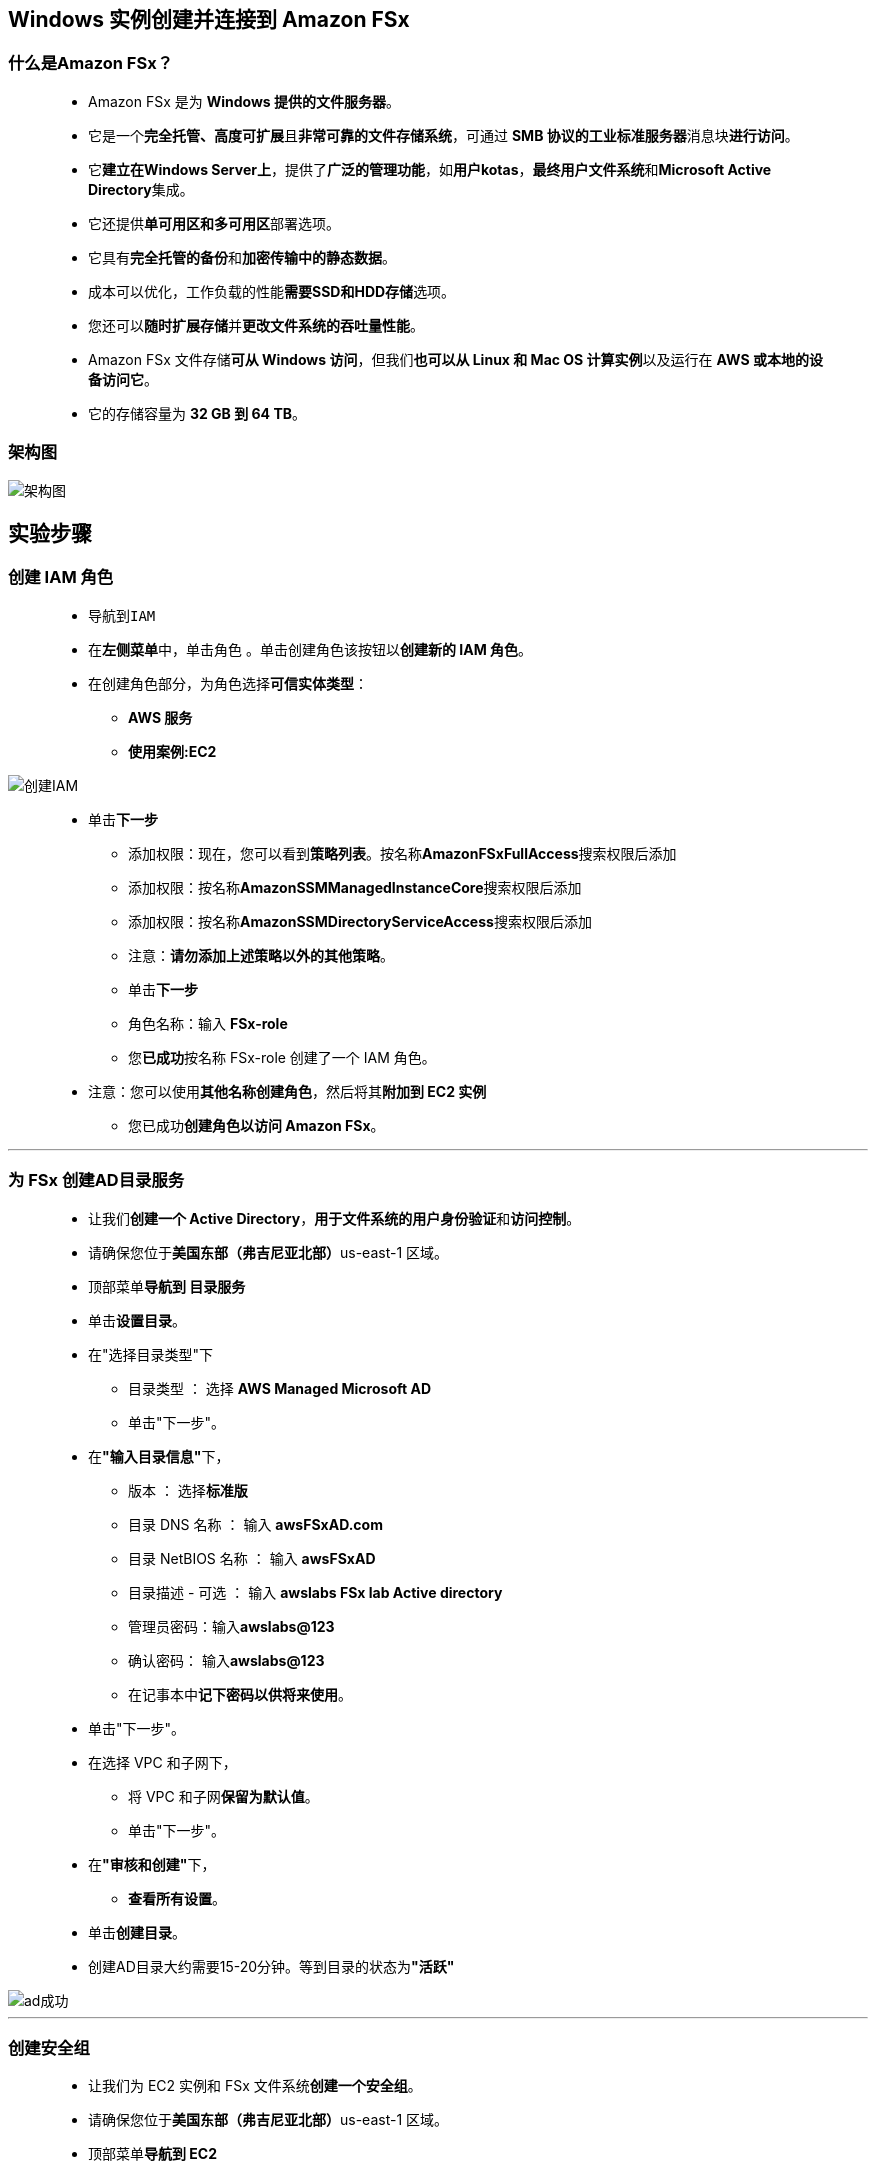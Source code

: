 ## Windows 实例创建并连接到 Amazon FSx

=== 什么是Amazon FSx？

> - Amazon FSx 是为 **Windows 提供的文件服务器**。
> - 它是一个**完全托管、高度可扩展**且**非常可靠的文件存储系统**，可通过 **SMB 协议的工业标准服务器**消息块**进行访问**。
> - 它**建立在Windows Server上**，提供了**广泛的管理功能**，如**用户kotas**，**最终用户文件系统**和**Microsoft Active Directory**集成。
> - 它还提供**单可用区和多可用区**部署选项。
> - 它具有**完全托管的备份**和**加密传输中的静态数据**。
> - 成本可以优化，工作负载的性能**需要SSD和HDD存储**选项。
> - 您还可以**随时扩展存储**并**更改文件系统的吞吐量性能**。
> - Amazon FSx 文件存储**可从 Windows 访问**，但我们**也可以从 Linux 和 Mac OS 计算实例**以及运行在 **AWS 或本地的设备访问它**。
> - 它的存储容量为 **32 GB 到 64 TB**。

=== 架构图

image::/图片/28图片/架构图.png[架构图]

== 实验步骤

=== 创建 IAM 角色

> - 导航到``IAM``
> - 在**左侧菜单**中，单击``角色`` 。单击``创建角色``该按钮以**创建新的 IAM 角色**。
> - 在创建角色部分，为角色选择**可信实体类型**：
> * **AWS 服务**
> * **使用案例:EC2**

image::/图片/25图片/创建IAM.png[创建IAM]

> * 单击**下一步**
> - 添加权限：现在，您可以看到**策略列表**。按名称**AmazonFSxFullAccess**搜索权限后添加
> - 添加权限：按名称**AmazonSSMManagedInstanceCore**搜索权限后添加
> - 添加权限：按名称**AmazonSSMDirectoryServiceAccess**搜索权限后添加
> - 注意：**请勿添加上述策略以外的其他策略**。
> - 单击**下一步**
> - 角色名称：输入 **FSx-role**
> - 您**已成功**按名称 FSx-role 创建了一个 IAM 角色。
> * 注意：您可以使用**其他名称创建角色**，然后将其**附加到 EC2 实例**
> - 您已成功**创建角色以访问 Amazon FSx**。

---

=== 为 FSx 创建AD目录服务

> - 让我们**创建一个 Active Directory**，**用于文件系统的用户身份验证**和**访问控制**。
> - 请确保您位于**美国东部（弗吉尼亚北部）**us-east-1 区域。
> - 顶部菜单**导航到 目录服务**
> - 单击**设置目录**。
> - 在"选择目录类型"下
> * 目录类型 ： 选择 **AWS Managed Microsoft AD**
> * 单击"下一步"。
> - 在**"输入目录信息"**下，
> * 版本 ： 选择**标准版**
> * 目录 DNS 名称 ： 输入 **awsFSxAD.com**
> * 目录 NetBIOS 名称 ： 输入 **awsFSxAD**
> * 目录描述 - 可选 ： 输入 **awslabs FSx lab Active directory**
> * 管理员密码：输入**awslabs@123**
> * 确认密码： 输入**awslabs@123**
> * 在记事本中**记下密码以供将来使用**。
> - 单击"下一步"。
> - 在选择 VPC 和子网下，
> * 将 VPC 和子网**保留为默认值**。
> * 单击"下一步"。
> - 在**"审核和创建"**下，
> * **查看所有设置**。
> - 单击**创建目录**。
> - 创建AD目录大约需要15-20分钟。等到目录的状态为**"活跃"**

image::/图片/28图片/ad成功.png[ad成功]

---

=== 创建安全组

> - 让我们为 EC2 实例和 FSx 文件系统**创建一个安全组**。
> - 请确保您位于**美国东部（弗吉尼亚北部）**us-east-1 区域。
> - 顶部菜单**导航到 EC2**
> - 到左侧面板上"网络和安全"下的安全组，然后单击**``创建安全组``**按钮 。
> - 创建 FSx 文件系统时，安全组应**具有以下规则**，以允许**以下端口上的出站网络流量**，如屏幕截图所示。

image::/图片/28图片/安全组条目fsx.png[安全组条目fsx]

> - 但是，**出于演示目的**，我们添加了**"所有流量"规则**。
> - 在"基本详细信息"下，
> * 安全组名称：输入**aws_SG**
> * 描述 ： 输入**Allows All traffic for demo purpose**
> * VPC：**默认VPC**
> - 在"入站规则"下，
> - 单击**"添加规则"**。
> - 添加 RDP：

----
  . 选择类型： 选择 RDP
  . 协议：TCP
  . 端口范围：3389
  . 源：选择"任何位置"
----

> - 添加所有流量，

----
  . 选择类型： 选择 所有流量
  . 协议：全部
  . 端口范围：全部
  . 源：选择"任何位置"
----

> - 将所有**其他设置保留为默认值**，然后单击**``创建安全组``**。

---

=== 创建 Windows EC2 实例以访问文件系统

> - 请确保您位于**美国东部（弗吉尼亚北部）**us-east-1 区域。
> - 顶部菜单**导航到 EC2**
> - 左侧面板，单击**"实例"**，然后单击**"启动新实例"**。

==== (1)控制台启动实例

image::/图片/07图片/控制台2.png[控制台启动实例]

==== (2)选择系统镜像

image::https://github.com/warrenlucky/AWS-fullstack-tech/blob/main/%E5%9B%BE%E7%89%87/03%E5%9B%BE%E7%89%87/windows%E7%B3%BB%E7%BB%9F%E9%95%9C%E5%83%8F.png[选择系统镜像]

==== (3)选择实例类型

image::/图片/07图片/配置1.png[选择实例类型]

==== (4)配置实例

> - 实例数：**输入 2**
> - 域加入目录 ：选择我们之前创建的 **awsFSxAD.com**。
> - IAM 角色 ：选择我们之前创建的 **FSx-role**。

==== (5)添加存储

image::https://github.com/warrenlucky/AWS-fullstack-tech/blob/main/%E5%9B%BE%E7%89%87/03%E5%9B%BE%E7%89%87/30GB%E5%82%A8%E5%AD%98.png[存]

==== (6)添加标签

image::/图片/07图片/配置3.png[添加标签]

==== (7) 配置安全组

> - 单击**"选择一个现有的安全组"**，选择**"aws_SG"**

==== (8) 审核启动

> - **检查**所有选定的设置，**无误点击启动**
> - 选择现有密钥对，确认并单击**启动实例**

image::/图片/07图片/现有密钥.png[现有密钥]

> - 然后单击每个实例，然后输入名称为 **aws_FSx_Read，aws_FSx_Write** 以**避免混淆**
> - 因为我们将在每个实例中**执行不同的任务**。

image::/图片/28图片/ec2.png[ec2]

---

=== 创建 Amazon FSx 文件系统

> - 让我们**创建一个 Amazon FSx 文件系统**。
> - 请确保您位于**美国东部（弗吉尼亚北部）**us-east-1 区域。
> - 通过单击"存储"部分下的"服务"菜单导航到 **FSx**。
> - 单击**"创建文件系统"**。
> - 在**"选择文件系统类型"**下，
> * 文件系统选项 ：选择 **Amazon FSx for Windows File Server**
> * 您将获得有关文件系统选项的信息，您可以**浏览**。
> * 单击"下一步"。
> - 在**"文件系统详细信息"**下，
> * 文件系统名称：输入 **awsFSx**
> * 部署类型 ： 选择**单可用区**
> ** 将**单可用区 2** 保留为**默认值**。
> * 存储类型 ： 选择**固态硬盘(SSD)**
> * 存储容量：输入 **32 GB**
> * 吞吐量：将其**保留为默认值**

image::/图片/28图片/fsx创建.png[fsx创建]

> - 在**"网络和安全性"**下，
> * 虚拟私有云 （VPC）：**默认**
> * VPC 安全组 ：**删除默认安全组**，然后选择之前创建的**aws_SG安全组**。（重要）
> * 将"子网"保留为**默认值**。
> - 在**"Windows 身份验证"**下，
> * 选择 **AWS Managed Microsoft Active Directory**。
> * 从**下拉列表**中选择 **awsFSxAD.com**

image::/图片/28图片/身份验证.png[身份验证]

> - 将所有**其他设置保留为默认值**。
> - 单击标签并**添加标签**。
> * 键 ： 输入**Info**
> * 值 ： 输入**awsFSx**
> - 单击**"下一步"**。
> - **查看所有设置**，然后单击**"创建文件系统"**。
> - 创建文件系统大约需要 15-20 分钟。等到文件系统的状态为**"可用"**。

image::/图片/28图片/fsx成功.png[fsx成功]

---

=== 连接到aws_FSx_Write实例并映射实例上的文件共享

> - 现在，您可以将 Amazon FSx 文件系统挂载到**加入到 AWS Directory Service 目录**中的基于 Microsoft Windows 的 Amazon EC2 实例。让我们先**连接到实例**。

==== 连接到aws_FSx_Write

> - 请确保您位于**美国东部（弗吉尼亚北部）**us-east-1 区域。
> - 顶部菜单**导航到 EC2**
> - 左侧面板，单击**"实例"**，单击**"aws_FSx_Write"**然后单击连接。
> - 选择"RDP客户端",单击获取密码以**获取密码**，这将帮助您在**启动实例时登录**

image::https://github.com/warrenlucky/AWS-fullstack-tech/blob/main/%E5%9B%BE%E7%89%87/03%E5%9B%BE%E7%89%87/%E8%BF%9E%E6%8E%A5%E7%95%8C%E9%9D%A2.png[获取密码]

> - 上传启动EC2密钥进行**解密**

image::https://github.com/warrenlucky/AWS-fullstack-tech/blob/main/%E5%9B%BE%E7%89%87/03%E5%9B%BE%E7%89%87/%E8%8E%B7%E5%8F%96%E5%AF%86%E7%A0%81.png[解密]

> - 用户名和密码将显示在**对话框中**

image::https://github.com/warrenlucky/AWS-fullstack-tech/blob/main/%E5%9B%BE%E7%89%87/03%E5%9B%BE%E7%89%87/%E5%8F%AF%E4%BB%A5%E8%BF%9E%E6%8E%A5%E4%BA%86.png[连接了]

> - 确保您的计算机上已有 `远程桌面应用程序`
> - 打开 `远程桌面应用程序`
> - 键入 `Public DNS`

image::https://github.com/warrenlucky/AWS-fullstack-tech/blob/main/%E5%9B%BE%E7%89%87/03%E5%9B%BE%E7%89%87/%E6%89%93%E5%BC%80%E8%BF%9E%E6%8E%A5%E5%B7%A5%E5%85%B7.png[]

> - 键入 `用户名` `密码` **连接**

image::https://github.com/warrenlucky/AWS-fullstack-tech/blob/main/%E5%9B%BE%E7%89%87/03%E5%9B%BE%E7%89%87/%E8%BE%93%E5%85%A5%E5%AF%86%E7%A0%81%E8%BF%9E%E6%8E%A5.png[连接]

> - 现在，您已**成功连接**到远程桌面实例。

---

=== 映射实例上的文件共享

> - 通过单击**"存储"**部分下的**"服务"**菜单**导航到 FSx**。
> - **选择我们之前创建的文件系统**。就我而言，awsFSx。
> - 单击**"挂载"**。
> - 对于已加入 Active Directory 的单可用区文件系统以及任何多可用区文件系统，DNS 名称**如下所示**。
> * **amznfsxg5tqzsgm.awsFSxAD.com**
> - 复制从"\\"开始的命令并将其粘贴到**记事本中**。就我而言
> * **\\amznfsxg5tqzsgm.awsFSxAD.com\share**
> * **\\DNS-NAME\share（share是 FSx 的默认文件夹）**

image::/图片/28图片/挂载命令.png[挂载命令]

> - 导航到**远程桌面**。
> - 单击**文件资源管理器**。
> - 单击**"这台电脑"**。
> - 在顶部，单击"计算机"，然后从子部分中选择**"映射网络驱动器"**。

image::/图片/28图片/windows.png[windows]

> - 将我们之前**复制的命令粘贴到文件系统中**。就我而言
> * **\\amznfsxg5tqzsgm.awsFSxAD.com\share**

image::/图片/28图片/连接fsx.png[连接fsx]

> - 单击"完成"后，系统将要求您提供**网络凭据**。在这里，您需要提供**AD目录的详细信息**。
> * 用户名：输入**Admin（所有微软托管AD的默认值）**
> * 密码 ：输入**awslabs@123**（这是我们在创建AD时使用的管理员密码）。请确保提供**正确的密码**。
> * 单击**"确定"**。
> - 您可以看到**创建的文件夹**。

image::/图片/28图片/fsx进入.png[fsx进入]

> - 导航到"此电脑"。您可以在**"网络位置"**下看到该**文件夹**。

image::/图片/28图片/thispc.png[thispc]

> - 现在，让我们**创建一些示例文件夹和文件**。
> - 双击要打开的**共享文件夹**。通过右键单击"新建>文件夹>新建文件夹"。 给一个名字，awslabs，然后点击Enter。
> - 以同样的方式，**创建 2 或 3 个文件夹**。

image::/图片/28图片/fsx文件夹.png[fsx文件夹]

> - 打开**任何文件夹并创建一个文件**。为此，请右键单击"新建>>新建文本文档"。给出一个名称。
> - 双击文本文件并**编写一些**内容并将其保存在"文件"中。

image::/图片/28图片/test.png[test]

> - **关闭所有文件夹**。

---

=== 连接到aws_FSx_Read实例并通过文件系统访问文件

> - 让我们连接到读取实例并将文件系统挂载到它。**挂载文件系统后**，我们应该能够**看到我们在写入实例中创建的文件夹和文件**。

==== 连接到aws_FSx_Read

> - 请确保您位于**美国东部（弗吉尼亚北部）**us-east-1 区域。
> - 顶部菜单**导航到 EC2**
> - 左侧面板，单击**"实例"**，单击**"aws_FSx_Read"**然后单击连接。
> - 选择"RDP客户端",单击**获取密码**以获取密码，这将帮助您在**启动实例时登录**

image::https://github.com/warrenlucky/AWS-fullstack-tech/blob/main/%E5%9B%BE%E7%89%87/03%E5%9B%BE%E7%89%87/%E8%BF%9E%E6%8E%A5%E7%95%8C%E9%9D%A2.png[获取密码]

> - 上传启动EC2密钥进行**解密**

image::https://github.com/warrenlucky/AWS-fullstack-tech/blob/main/%E5%9B%BE%E7%89%87/03%E5%9B%BE%E7%89%87/%E8%8E%B7%E5%8F%96%E5%AF%86%E7%A0%81.png[解密]

> - 用户名和密码将**显示在对话框中**

image::https://github.com/warrenlucky/AWS-fullstack-tech/blob/main/%E5%9B%BE%E7%89%87/03%E5%9B%BE%E7%89%87/%E5%8F%AF%E4%BB%A5%E8%BF%9E%E6%8E%A5%E4%BA%86.png[连接了]

> - 确保您的计算机上已有 `远程桌面应用程序`
> - 打开 `远程桌面应用程序`
> - 键入 `Public DNS`

image::https://github.com/warrenlucky/AWS-fullstack-tech/blob/main/%E5%9B%BE%E7%89%87/03%E5%9B%BE%E7%89%87/%E6%89%93%E5%BC%80%E8%BF%9E%E6%8E%A5%E5%B7%A5%E5%85%B7.png[]

> - 键入 `用户名` `密码` **连接**

image::https://github.com/warrenlucky/AWS-fullstack-tech/blob/main/%E5%9B%BE%E7%89%87/03%E5%9B%BE%E7%89%87/%E8%BE%93%E5%85%A5%E5%AF%86%E7%A0%81%E8%BF%9E%E6%8E%A5.png[连接]

> - 现在，您**已成功连接**到远程桌面实例。

---

=== 映射实例上的文件共享

> - 通过单击"存储"部分下的"服务"菜单**导航到 FSx**。
> - 选择我们之前创建的文件系统。就我而言，awsFSx。
> - 单击**"挂载"**。
> - 对于已加入 Active Directory 的单可用区文件系统以及任何多可用区文件系统，DNS 名称**如下所示**。
> * **amznfsxg5tqzsgm.awsFSxAD.com**
> - 复制从"\\"开始的命令并将其粘贴到**记事本中**。就我而言
> * **\\amznfsxg5tqzsgm.awsFSxAD.com\share**
> * **\\DNS-NAME\share（share是 FSx 的默认文件夹）**

image::/图片/28图片/挂载命令.png[挂载命令]

> - 导航到**远程桌面**。
> - 单击**文件资源管理器**。
> - 单击**"这台电脑"**。
> - 在顶部，单击"计算机"，然后从子部分中选择**"映射网络驱动器"**。

image::/图片/28图片/windows.png[windows]

> - 将我们之前**复制的命令粘贴到文件系统中**。就我而言
> * **\\amznfsxg5tqzsgm.awsFSxAD.com\share**

image::/图片/28图片/连接fsx.png[连接fsx]

> - 单击"完成"后，系统将要求您提供**网络凭据**。在这里，您需要提供**AD目录的详细信息**。
> * 用户名：输入**Admin（所有微软托管AD的默认值）**
> * 密码 ：输入**awslabs@123**（这是我们在创建AD时使用的管理员密码）。请确保提供**正确的密码**。
> * 单击**"确定"**。
> - 您可以看到我们**在写入实例中创建的文件夹和文件**

image::/图片/28图片/fsx文件夹.png[fsx文件夹]

> - 您可以通过右键单击共享文件夹>断开连接来**断开与网络的连接**。

---
